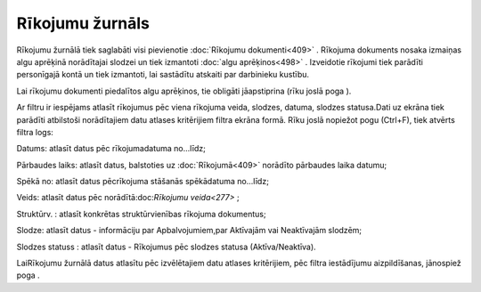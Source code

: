.. 209 Rīkojumu žurnāls******************** 


Rīkojumu žurnālā tiek saglabāti visi pievienotie :doc:`Rīkojumu
dokumenti<409>` . Rīkojuma dokuments nosaka izmaiņas algu aprēķinā
norādītajai slodzei un tiek izmantoti :doc:`algu aprēķinos<498>` .
Izveidotie rīkojumi tiek parādīti personīgajā kontā un tiek izmantoti,
lai sastādītu atskaiti par darbinieku kustību.

|images_ozols/24545.gif| Lai rīkojumu dokumenti piedalītos algu
aprēķinos, tie obligāti jāapstiprina (rīku joslā poga
|images_ozols/25702.png| ).



Ar filtru |images_ozols/24942.png| ir iespējams atlasīt rīkojumus pēc
viena rīkojuma veida, slodzes, datuma, slodzes statusa.Dati uz ekrāna
tiek parādīti atbilstoši norādītajiem datu atlases kritērijiem filtra
ekrāna formā. Rīku joslā nopiežot pogu |images_ozols/24535.gif|
(Ctrl+F), tiek atvērts filtra logs:



|images_ozols/26108.png|



Datums: atlasīt datus pēc rīkojumadatuma no...līdz;

Pārbaudes laiks: atlasīt datus, balstoties uz :doc:`Rīkojumā<409>`
norādīto pārbaudes laika datumu;

Spēkā no: atlasīt datus pēcrīkojuma stāšanās spēkādatuma no...līdz;

Veids: atlasīt datus pēc norādītā:doc:`Rīkojumu veida<277>` ;

Struktūrv. : atlasīt konkrētas struktūrvienības rīkojuma dokumentus;

Slodze: atlasīt datus - informāciju par Apbalvojumiem,par Aktīvajām
vai Neaktīvajām slodzēm;

Slodzes statuss : atlasīt datus - Rīkojumus pēc slodzes statusa
(Aktīva/Neaktīva).



LaiRīkojumu žurnālā datus atlasītu pēc izvēlētajiem datu atlases
kritērijiem, pēc filtra iestādījumu aizpildīšanas, jānospiež poga
|images_ozols/25944.png| .

.. |images_ozols/24545.gif| image:: images_ozols/24545.gif
    :scale: 100%

.. |images_ozols/25702.png| image:: images_ozols/25702.png
    :scale: 100%

.. |images_ozols/24942.png| image:: images_ozols/24942.png
    :scale: 100%

.. |images_ozols/24535.gif| image:: images_ozols/24535.gif
    :scale: 100%

.. |images_ozols/26108.png| image:: images_ozols/26108.png
    :scale: 100%

.. |images_ozols/25944.png| image:: images_ozols/25944.png
    :scale: 100%

 
